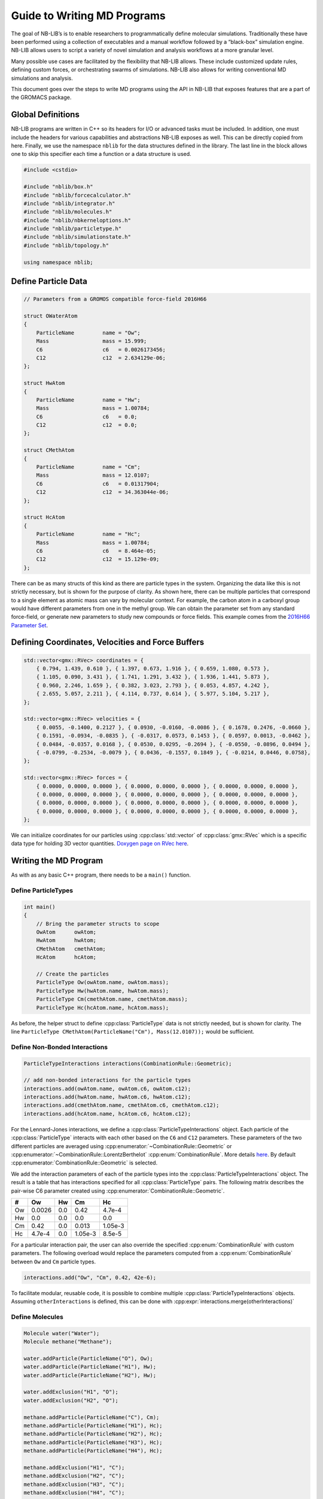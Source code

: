 Guide to Writing MD Programs
============================

The goal of NB-LIB’s is to enable researchers to programmatically define molecular simulations.
Traditionally these have been performed using a collection of executables and a manual workflow followed by a “black-box” simulation engine.
NB-LIB allows users to script a variety of novel simulation and analysis workflows at a more granular level.

Many possible use cases are facilitated by the flexibility that NB-LIB allows.
These include customized update rules, defining custom forces, or orchestrating swarms of simulations.
NB-LIB also allows for writing conventional MD simulations and analysis.

This document goes over the steps to write MD programs using the API in NB-LIB that exposes features that are a part of the GROMACS package.

Global Definitions
------------------

NB-LIB programs are written in C++ so its headers for I/O or advanced tasks must be included.
In addition, one must include the headers for various capabilities and abstractions NB-LIB exposes as well.
This can be directly copied from here.
Finally, we use the namespace ``nblib`` for the data structures defined in the library.
The last line in the block allows one to skip this specifier each time a function or a data structure is used.

.. cpp:namespace:: nblib

.. code:: cpp

   #include <cstdio>

   #include "nblib/box.h"
   #include "nblib/forcecalculator.h"
   #include "nblib/integrator.h"
   #include "nblib/molecules.h"
   #include "nblib/nbkerneloptions.h"
   #include "nblib/particletype.h"
   #include "nblib/simulationstate.h"
   #include "nblib/topology.h"

   using namespace nblib;

Define Particle Data
--------------------

.. code:: cpp

   // Parameters from a GROMOS compatible force-field 2016H66

   struct OWaterAtom
   {
       ParticleName         name = "Ow";
       Mass                 mass = 15.999;
       C6                   c6   = 0.0026173456;
       C12                  c12  = 2.634129e-06;
   };

   struct HwAtom
   {
       ParticleName         name = "Hw";
       Mass                 mass = 1.00784;
       C6                   c6   = 0.0;
       C12                  c12  = 0.0;  
   };

   struct CMethAtom
   {
       ParticleName         name = "Cm";
       Mass                 mass = 12.0107;
       C6                   c6   = 0.01317904;
       C12                  c12  = 34.363044e-06;
   };

   struct HcAtom
   {
       ParticleName         name = "Hc";
       Mass                 mass = 1.00784;
       C6                   c6   = 8.464e-05;
       C12                  c12  = 15.129e-09;  
   };

There can be as many structs of this kind as there are particle types in the system.
Organizing the data like this is not strictly necessary, but is shown for the purpose of clarity.
As shown here, there can be multiple particles that correspond to a single element as atomic mass can vary by molecular context.
For example, the carbon atom in a carboxyl group would have different parameters from one in the methyl group.
We can obtain the parameter set from any standard force-field, or generate new parameters to study new compounds or force fields.
This example comes from the `2016H66 Parameter Set <https://pubs.acs.org/doi/10.1021/acs.jctc.6b00187>`__.

Defining Coordinates, Velocities and Force Buffers
--------------------------------------------------

.. code:: cpp

   std::vector<gmx::RVec> coordinates = {
       { 0.794, 1.439, 0.610 }, { 1.397, 0.673, 1.916 }, { 0.659, 1.080, 0.573 },
       { 1.105, 0.090, 3.431 }, { 1.741, 1.291, 3.432 }, { 1.936, 1.441, 5.873 },
       { 0.960, 2.246, 1.659 }, { 0.382, 3.023, 2.793 }, { 0.053, 4.857, 4.242 },
       { 2.655, 5.057, 2.211 }, { 4.114, 0.737, 0.614 }, { 5.977, 5.104, 5.217 },
   };

   std::vector<gmx::RVec> velocities = {
       { 0.0055, -0.1400, 0.2127 }, { 0.0930, -0.0160, -0.0086 }, { 0.1678, 0.2476, -0.0660 },
       { 0.1591, -0.0934, -0.0835 }, { -0.0317, 0.0573, 0.1453 }, { 0.0597, 0.0013, -0.0462 },
       { 0.0484, -0.0357, 0.0168 }, { 0.0530, 0.0295, -0.2694 }, { -0.0550, -0.0896, 0.0494 },
       { -0.0799, -0.2534, -0.0079 }, { 0.0436, -0.1557, 0.1849 }, { -0.0214, 0.0446, 0.0758},
   };

   std::vector<gmx::RVec> forces = {
       { 0.0000, 0.0000, 0.0000 }, { 0.0000, 0.0000, 0.0000 }, { 0.0000, 0.0000, 0.0000 },
       { 0.0000, 0.0000, 0.0000 }, { 0.0000, 0.0000, 0.0000 }, { 0.0000, 0.0000, 0.0000 },
       { 0.0000, 0.0000, 0.0000 }, { 0.0000, 0.0000, 0.0000 }, { 0.0000, 0.0000, 0.0000 },
       { 0.0000, 0.0000, 0.0000 }, { 0.0000, 0.0000, 0.0000 }, { 0.0000, 0.0000, 0.0000 },
   };

We can initialize coordinates for our particles using :cpp:class:`std::vector`
of :cpp:class:`gmx::RVec` which is a
specific data type for holding 3D vector quantities. `Doxygen page on RVec here`__.

  __ doxygen-ref-rvec_

Writing the MD Program
----------------------

As with as any basic C++ program, there needs to be a ``main()`` function.


Define ParticleTypes
~~~~~~~~~~~~~~~~~~~~

.. code:: cpp

   int main()
   {
       // Bring the parameter structs to scope
       OwAtom      owAtom;
       HwAtom      hwAtom;
       CMethAtom   cmethAtom;
       HcAtom      hcAtom;
     
       // Create the particles
       ParticleType Ow(owAtom.name, owAtom.mass);
       ParticleType Hw(hwAtom.name, hwAtom.mass);
       ParticleType Cm(cmethAtom.name, cmethAtom.mass);
       ParticleType Hc(hcAtom.name, hcAtom.mass);

As before, the helper struct to define :cpp:class:`ParticleType` data is not strictly needed, but is shown
for clarity.
The line ``ParticleType CMethAtom(ParticleName("Cm"), Mass(12.0107));`` would be sufficient.

Define Non-Bonded Interactions
~~~~~~~~~~~~~~~~~~~~~~~~~~~~~~

.. code:: cpp

   ParticleTypeInteractions interactions(CombinationRule::Geometric);

   // add non-bonded interactions for the particle types
   interactions.add(owAtom.name, owAtom.c6, owAtom.c12);
   interactions.add(hwAtom.name, hwAtom.c6, hwAtom.c12);
   interactions.add(cmethAtom.name, cmethAtom.c6, cmethAtom.c12);
   interactions.add(hcAtom.name, hcAtom.c6, hcAtom.c12);

For the Lennard-Jones interactions, we define a :cpp:class:`ParticleTypeInteractions` object.
Each particle of the :cpp:class:`ParticleType` interacts with each other based on the ``C6`` and ``C12``
parameters.
These parameters of the two different particles are averaged using
:cpp:enumerator:`~CombinationRule::Geometric` or
:cpp:enumerator:`~CombinationRule::LorentzBerthelot` :cpp:enum:`CombinationRule`.
More details `here <http://manual.gromacs.org/documentation/2019/reference-manual/functions/nonbonded-interactions.html#the-lennard-jones-interaction>`__.
By default :cpp:enumerator:`CombinationRule::Geometric` is selected.

We add the interaction parameters of each of the particle types into the
:cpp:class:`ParticleTypeInteractions` object.
The result is a table that has interactions specified for all :cpp:class:`ParticleType` pairs.
The following matrix describes the pair-wise C6 parameter created using
:cpp:enumerator:`CombinationRule::Geometric`.

== ====== === ======= =======
#  Ow     Hw  Cm      Hc
== ====== === ======= =======
Ow 0.0026 0.0 0.42    4.7e-4
Hw 0.0    0.0 0.0     0.0
Cm 0.42   0.0 0.013   1.05e-3
Hc 4.7e-4 0.0 1.05e-3 8.5e-5
== ====== === ======= =======

For a particular interaction pair, the user can also override the specified
:cpp:enum:`CombinationRule` with custom parameters.
The following overload would replace the parameters computed from a :cpp:enum:`CombinationRule`  between ``Ow`` and ``Cm`` particle types.

.. code:: cpp

   interactions.add("Ow", "Cm", 0.42, 42e-6);

To facilitate modular, reusable code, it is possible to combine multiple :cpp:class:`ParticleTypeInteractions` objects.
Assuming ``otherInteractions`` is defined, this can be done with
:cpp:expr:`interactions.merge(otherInteractions)`

Define Molecules
~~~~~~~~~~~~~~~~

.. code:: cpp

   Molecule water("Water");
   Molecule methane("Methane");

   water.addParticle(ParticleName("O"), Ow);
   water.addParticle(ParticleName("H1"), Hw);
   water.addParticle(ParticleName("H2"), Hw);

   water.addExclusion("H1", "O");
   water.addExclusion("H2", "O");

   methane.addParticle(ParticleName("C"), Cm);
   methane.addParticle(ParticleName("H1"), Hc);
   methane.addParticle(ParticleName("H2"), Hc);
   methane.addParticle(ParticleName("H3"), Hc);
   methane.addParticle(ParticleName("H4"), Hc);

   methane.addExclusion("H1", "C");
   methane.addExclusion("H2", "C");
   methane.addExclusion("H3", "C");
   methane.addExclusion("H4", "C");

We begin declaring molecules with their constituent particles.
A string identifier must uniquely identify a specific particle within the molecule.
It is also possible to define partial charges on each particle for the computation of Coulomb interactions.
:cpp:expr:`water.addParticle(ParticleName("O"), Charge(-0.04), Ow)`

Adding exclusions ensures that non-bonded interactions are only computed when necessary.
For example, if two  particles share a bond, the potential energy of the bond makes the non-bonded term negligible.
Particle self-exclusions are enabled by default.
We use the unique identifiers specified during :cpp:func:`~Molecule::addParticle()`
for this and the listed interactions later.

Define Listed Interactions
~~~~~~~~~~~~~~~~~~~~~~~~~~

Within a molecule, one can define interactions such as bonds, angles and dihedrals between the constituent particles.
NB-LIB provides concrete implementations of several commonly used 2, 3 and 4 center interactions.

.. code:: cpp

   HarmonicBondType ohHarmonicBond(1, 1);
   HarmonicBondType hcHarmonicBond(2, 1);

   DefaultAngle hohAngle(Degrees(120), 1);
   DefaultAngle hchAngle(Degrees(109.5), 1);

   //add harmonic bonds for water
   water.addInteraction("O", "H1", ohHarmonicBond);
   water.addInteraction("O", "H2", ohHarmonicBond);

   // add the angle for water
   water.addInteraction("H1", "O", "H2", hohAngle);

   // add harmonic bonds for methane
   methane.addInteraction("H1", "C", hcHarmonicBond);
   methane.addInteraction("H2", "C", hcHarmonicBond);
   methane.addInteraction("H3", "C", hcHarmonicBond);
   methane.addInteraction("H4", "C", hhcHarmonicBondc);

   // add the angles for methane
   methane.addInteraction("H1", "C", "H2", hchAngle);
   methane.addInteraction("H1", "C", "H3", hchAngle);
   methane.addInteraction("H1", "C", "H4", hchAngle);
   methane.addInteraction("H2", "C", "H3", hchAngle);
   methane.addInteraction("H2", "C", "H4", hchAngle);
   methane.addInteraction("H3", "C", "H4", hchAngle);

Define Options for the Simulation and Non-Bonded Calculations
~~~~~~~~~~~~~~~~~~~~~~~~~~~~~~~~~~~~~~~~~~~~~~~~~~~~~~~~~~~~~

.. code:: cpp

   // Define a box for the simulation
   Box box(6.05449);

   // Define options for the non-bonded kernels
   NBKernelOptions options;

One can define the bounding box either with a single argument for a cube and 3 arguments to specify length, breadth and height separately.

:cpp:any:`NBKernelOptions` contains a set of flags and configuration options for both hardware context and
the relevant calculations for the simulation.
The following table describes the possible options that can be set.

.. cpp:namespace-push:: NBKernelOptions


+----------------------+------+---------------------------------------+
| Flag or Config       | Type | Implications                          |
| Option               |      |                                       |
+======================+======+=======================================+
| :cpp:any:`useGpu`    | Bool | Use GPU for non-bonded computations   |
|                      | ean  |                                       |
+----------------------+------+---------------------------------------+
| :cpp:any:`numThreads`| Inte | Number of CPU threads to use          |
|                      | ger  |                                       |
+----------------------+------+---------------------------------------+
| :cpp:any:`nbnxmSimd` | Enum | :cpp:enum:`Kernel SIMD <SimdKernels>` |
|                      |      | type (``SimdAuto``/``SimdNo``/        |
|                      |      | ``Simd4XM``/``Simd2XMM``)             |
+----------------------+------+---------------------------------------+
| ``ljCombination      | Enum | Lennard-Jones combination rule        |
| Rule``               |      | (``Geometric``/``LorentzBerthelot``)  |
+----------------------+------+---------------------------------------+
| ``useHalfLJOptimizat | Bool | Enable i-cluster half-LJ optimization |
| ion``                | ean  |                                       |
+----------------------+------+---------------------------------------+
| ``pairlistCutoff``   | Real | Specify pairlist and interaction      |
|                      |      | cut-off                               |
+----------------------+------+---------------------------------------+
| ``computeVirialAndEn | Bool | Enable energy computations            |
| ergy``               | ean  |                                       |
+----------------------+------+---------------------------------------+
| ``coulombType``      | Enum | Coulomb interaction function          |
|                      |      | (``Pme``/``Cutoff``/``ReactionField`` |
|                      |      | )                                     |
+----------------------+------+---------------------------------------+
| ``useTabulatedEwaldC | Bool | Use tabulated PME grid correction     |
| orr``                | ean  | instead of analytical                 |
+----------------------+------+---------------------------------------+
| ``numIterations``    | Inte | Specify number of iterations for each |
|                      | ger  | kernel                                |
+----------------------+------+---------------------------------------+
| ``cyclesPerPair``    | Bool | Enable printing cycles/pair instead   |
|                      | ean  | of pairs/cycle                        |
+----------------------+------+---------------------------------------+
| ``timestep``         | Real | Specify the time step                 |
+----------------------+------+---------------------------------------+

.. cpp:namespace-pop::

Define Topology and Simulation State
~~~~~~~~~~~~~~~~~~~~~~~~~~~~~~~~~~~~

We build the system topology using the `TopologyBuilder` class.
We add the `Molecule` objects that we defined previously along with the `ParticleTypesInteractions` using its public functions.
We get the actual `Topology` object complete with all exclusions, interaction maps and listed interaction
data constructed based on the defined entities using the
:cpp:func:`~TopologyBuilder::buildTopology()` function.

.. code:: cpp

   TopologyBuilder topologyBuilder;

   // add molecules
   topologyBuilder.addMolecule(water, 10);
   topologyBuilder.addMolecule(methane, 10);

   // add non-bonded interaction map
   topologyBuilder.addParticleTypesInteractions(interactions);

   Topology topology = topologyBuilder.buildTopology();

We now have all we need to fully describe our system using the `SimulationState` object.
This is built using the topology, the box, and the particle coordinates and velocities.
This object serves as a snapshot of the system that can be used for analysis or to start simulations from known states.

.. code:: cpp

   SimulationState simulationState(coordinates, velocities, forces, box, topology);



Writing the MD Loop
~~~~~~~~~~~~~~~~~~~

Now that we have fully described our system and the problem, we need two entities to write an MD loop.
The first is the :cpp:var:`ForceCalculator` and the second is an Integrator.
NB-LIB comes with a `LeapFrog` integrator but it is also possible for users to write custom integrators.

.. code:: cpp

   // The force calculator contains all the data needed to compute forces
   ForceCalculator forceCalculator(simulationState, options);

   // Integration requires masses, positions, and forces
   LeapFrog integrator(simulationState);

   // Allocate a force buffer
   gmx::ArrayRef<gmx::RVec> userForces(topology.numParticles());

   // MD Loop
   int numSteps = 100;

   for (i = 0; i < numSteps; i++)
   {
     userForces = forceCalculator.compute();

     // The forces are not automatically updated in case the user wants to add their own
     std::copy(userForces.begin(), userForces.end(), begin(simulationState.forces()));

     // Integrate with a time step of 1 fs
     integrator.integrate(1.0);
   }

   return 0;
   } // main

.. _doxygen-ref-rvec: ../doxygen/html-lib/namespacegmx.xhtml#a139c1919a9680de4ad1450f42e37d33b
